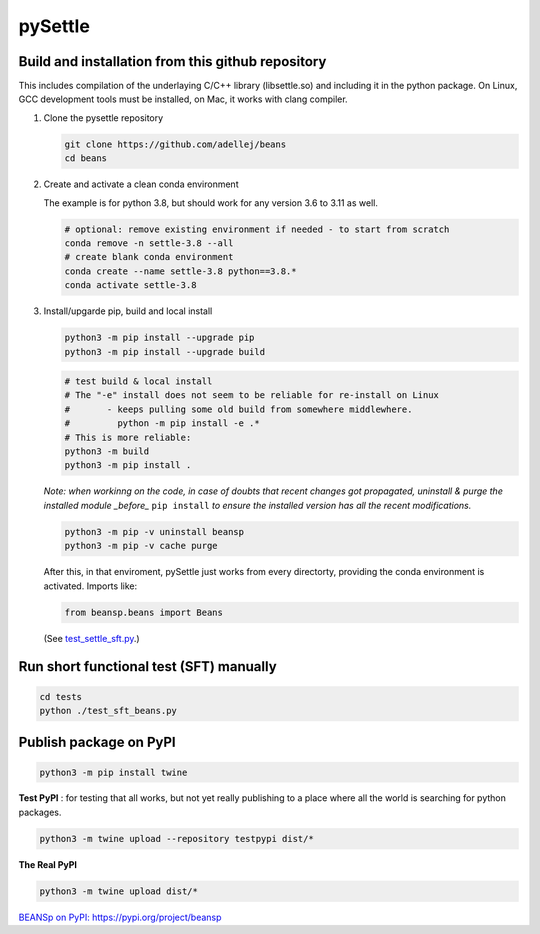 ========
pySettle
========

Build and installation from this github repository
--------------------------------------------------

This includes compilation of the underlaying C/C++ library (libsettle.so) and including it in the python package. On Linux, GCC development tools must be installed, on Mac, it works with clang compiler.

#. Clone the pysettle repository

   .. code-block::
    
      git clone https://github.com/adellej/beans
      cd beans
   

#. Create and activate a clean conda environment

   The example is for python 3.8, but should work for any version 3.6 to 3.11 as well.

   .. code-block::
    
      # optional: remove existing environment if needed - to start from scratch
      conda remove -n settle-3.8 --all
      # create blank conda environment
      conda create --name settle-3.8 python==3.8.*
      conda activate settle-3.8

      
#. Install/upgarde pip, build and local install

   .. code-block::
  
      python3 -m pip install --upgrade pip
      python3 -m pip install --upgrade build

   .. code-block::
  
      # test build & local install
      # The "-e" install does not seem to be reliable for re-install on Linux
      #       - keeps pulling some old build from somewhere middlewhere.
      #         python -m pip install -e .*
      # This is more reliable:
      python3 -m build
      python3 -m pip install .

   .. ::
   
   *Note: when workinng on the code, in case of doubts that recent changes got propagated, uninstall & purge the installed module _before_* ``pip install`` *to ensure the installed version has all the recent modifications.*

   .. code-block::
     
      python3 -m pip -v uninstall beansp
      python3 -m pip -v cache purge

   After this, in that enviroment, pySettle just works from every directorty, providing the conda environment is activated.
   Imports like:

   .. code-block::
   
      from beansp.beans import Beans 

   (See `test_settle_sft.py <tests/test_settle_sft.py>`_.)


Run short functional test (SFT) manually
----------------------------------------

.. code-block::

   cd tests
   python ./test_sft_beans.py
 

Publish package on PyPI
----------------------------------------

.. code-block::

   python3 -m pip install twine

.. ::

**Test PyPI** : for testing that all works, but not yet really publishing to a place where all the world is searching for python packages.

.. code-block::

   python3 -m twine upload --repository testpypi dist/*

.. ::

**The Real PyPI**

.. code-block::

   python3 -m twine upload dist/*

.. ::


`BEANSp on PyPI:  https://pypi.org/project/beansp <https://pypi.org/project/beansp>`_

